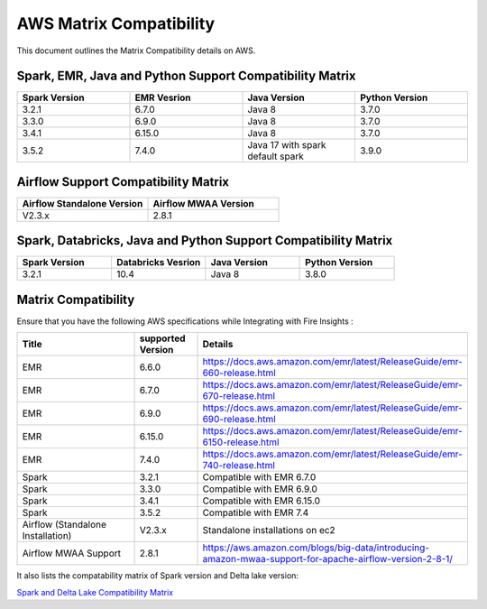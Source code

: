 AWS Matrix Compatibility
===============

This document outlines the Matrix Compatibility details on AWS.

Spark, EMR, Java and Python Support Compatibility Matrix
++++++++

.. list-table:: 
   :widths: 10 10 10 10
   :header-rows: 1

   * - Spark Version	
     - EMR Vesrion
     - Java Version
     - Python Version
   * - 3.2.1
     - 6.7.0
     - Java 8
     - 3.7.0
   * - 3.3.0
     - 6.9.0
     - Java 8 
     - 3.7.0
   * - 3.4.1
     - 6.15.0
     - Java 8 
     - 3.7.0
   * - 3.5.2
     - 7.4.0
     - Java 17 with spark default spark 
     - 3.9.0

Airflow Support Compatibility Matrix
++++++++

.. list-table:: 
   :widths: 10 10 
   :header-rows: 1

   * - Airflow Standalone Version	
     - Airflow MWAA Version
   * - V2.3.x
     - 2.8.1

Spark, Databricks, Java and Python Support Compatibility Matrix
++++++++

.. list-table:: 
   :widths: 10 10 10 10
   :header-rows: 1

   * - Spark Version	
     - Databricks Vesrion
     - Java Version
     - Python Version
   * - 3.2.1
     - 10.4
     - Java 8
     - 3.8.0


Matrix Compatibility
++++
Ensure that you have the following AWS specifications while Integrating with Fire Insights :

.. list-table:: 
   :widths: 20 10 40
   :header-rows: 1

   * - Title
     - supported Version
     - Details
   * - EMR
     - 6.6.0
     - https://docs.aws.amazon.com/emr/latest/ReleaseGuide/emr-660-release.html
   * - EMR
     - 6.7.0
     - https://docs.aws.amazon.com/emr/latest/ReleaseGuide/emr-670-release.html
   * - EMR
     - 6.9.0
     - https://docs.aws.amazon.com/emr/latest/ReleaseGuide/emr-690-release.html
   * - EMR
     - 6.15.0
     - https://docs.aws.amazon.com/emr/latest/ReleaseGuide/emr-6150-release.html
   * - EMR
     - 7.4.0
     - https://docs.aws.amazon.com/emr/latest/ReleaseGuide/emr-740-release.html
   * - Spark
     - 3.2.1
     - Compatible with EMR 6.7.0
   * - Spark
     - 3.3.0
     - Compatible with EMR 6.9.0
   * - Spark
     - 3.4.1
     - Compatible with EMR 6.15.0
   * - Spark
     - 3.5.2
     - Compatible with EMR 7.4
   * - Airflow (Standalone Installation)
     - V2.3.x
     - Standalone installations on ec2
   * - Airflow MWAA Support
     - 2.8.1
     - https://aws.amazon.com/blogs/big-data/introducing-amazon-mwaa-support-for-apache-airflow-version-2-8-1/


It also lists the compatability matrix of Spark version and Delta lake version:

`Spark and Delta Lake Compatibility Matrix <https://docs.delta.io/latest/releases.html>`_

